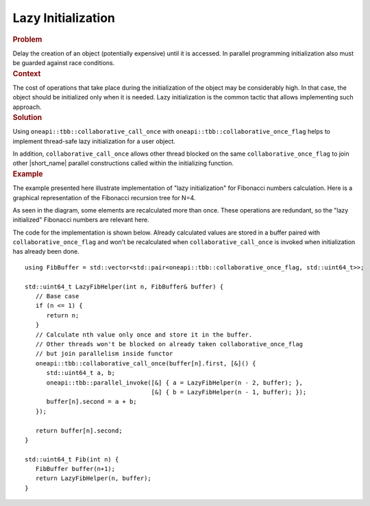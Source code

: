 .. _Lazy_Initialization:

Lazy Initialization
==================


.. container:: section


   .. rubric:: Problem
      :class: sectiontitle

   Delay the creation of an object (potentially expensive) until it is accessed.
   In parallel programming initialization also must be guarded against race conditions.


.. container:: section


   .. rubric:: Context
      :class: sectiontitle

   The cost of operations that take place during the initialization
   of the object may be considerably high. In that case, the object
   should be initialized only when it is needed. Lazy initialization
   is the common tactic that allows implementing such approach.


.. container:: section


   .. rubric:: Solution
      :class: sectiontitle

   Using ``oneapi::tbb::collaborative_call_once`` with ``oneapi::tbb::collaborative_once_flag``
   helps to implement thread-safe lazy initialization for a user object.


   In addition, ``collaborative_call_once`` allows other thread blocked on
   the same ``collaborative_once_flag`` to join other |short_name|
   parallel constructions called within the initializing function.


.. container:: section


   .. rubric:: Example
      :class: sectiontitle

   The example presented here illustrate implementation of "lazy initialization" for Fibonacci numbers calculation.
   Here is a graphical representation of the Fibonacci recursion tree for N=4.


   |image0|


   As seen in the diagram, some elements are recalculated more than once. These operations are redundant,
   so the "lazy initialized" Fibonacci numbers are relevant here.
   

   The code for the implementation is shown below. Already calculated values are stored in a buffer paired with
   ``collaborative_once_flag`` and won't be recalculated when ``collaborative_call_once`` is invoked
   when initialization has already been done.


   ::


      using FibBuffer = std::vector<std::pair<oneapi::tbb::collaborative_once_flag, std::uint64_t>>;

      std::uint64_t LazyFibHelper(int n, FibBuffer& buffer) {
         // Base case
         if (n <= 1) {
            return n;
         }
         // Calculate nth value only once and store it in the buffer.
         // Other threads won't be blocked on already taken collaborative_once_flag
         // but join parallelism inside functor
         oneapi::tbb::collaborative_call_once(buffer[n].first, [&]() {
            std::uint64_t a, b;
            oneapi::tbb::parallel_invoke([&] { a = LazyFibHelper(n - 2, buffer); },
                                         [&] { b = LazyFibHelper(n - 1, buffer); });
            buffer[n].second = a + b;
         });

         return buffer[n].second;
      }

      std::uint64_t Fib(int n) {
         FibBuffer buffer(n+1);
         return LazyFibHelper(n, buffer);
      }


.. |image0| image:: Images/image008a.jpg
   :width: 458px
   :height: 254px
